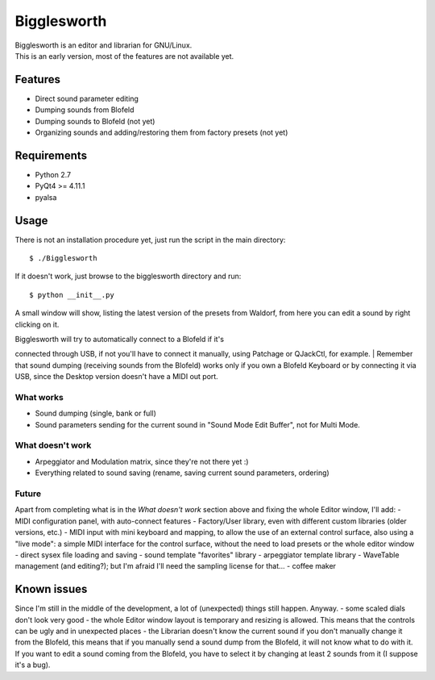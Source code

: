 Bigglesworth
============

| Bigglesworth is an editor and librarian for GNU/Linux.
| This is an early version, most of the features are not available yet.

Features
--------

-  Direct sound parameter editing
-  Dumping sounds from Blofeld
-  Dumping sounds to Blofeld (not yet)
-  Organizing sounds and adding/restoring them from factory presets (not
   yet)

Requirements
------------

-  Python 2.7
-  PyQt4 >= 4.11.1
-  pyalsa

Usage
-----

There is not an installation procedure yet, just run the script in the
main directory:

::

    $ ./Bigglesworth

If it doesn't work, just browse to the bigglesworth directory and run:

::

    $ python __init__.py

A small window will show, listing the latest version of the presets from
Waldorf, from here you can edit a sound by right clicking on it.

| Bigglesworth will try to automatically connect to a Blofeld if it's
connected through USB, if not you'll have to connect it manually, using
Patchage or QJackCtl, for example.
| Remember that sound dumping (receiving sounds from the Blofeld) works
only if you own a Blofeld Keyboard or by connecting it via USB, since
the Desktop version doesn't have a MIDI out port.

What works
~~~~~~~~~~

-  Sound dumping (single, bank or full)
-  Sound parameters sending for the current sound in "Sound Mode Edit
   Buffer", not for Multi Mode.

What doesn't work
~~~~~~~~~~~~~~~~~

-  Arpeggiator and Modulation matrix, since they're not there yet :)
-  Everything related to sound saving (rename, saving current sound
   parameters, ordering)

Future
~~~~~~

Apart from completing what is in the *What doesn't work* section above
and fixing the whole Editor window, I'll add: - MIDI configuration
panel, with auto-connect features - Factory/User library, even with
different custom libraries (older versions, etc.) - MIDI input with mini
keyboard and mapping, to allow the use of an external control surface,
also using a "live mode": a simple MIDI interface for the control
surface, without the need to load presets or the whole editor window -
direct sysex file loading and saving - sound template "favorites"
library - arpeggiator template library - WaveTable management (and
editing?); but I'm afraid I'll need the sampling license for that... -
coffee maker

Known issues
------------

Since I'm still in the middle of the development, a lot of (unexpected)
things still happen. Anyway. - some scaled dials don't look very good -
the whole Editor window layout is temporary and resizing is allowed.
This means that the controls can be ugly and in unexpected places - the
Librarian doesn't know the current sound if you don't manually change it
from the Blofeld, this means that if you manually send a sound dump from
the Blofeld, it will not know what to do with it. If you want to edit a
sound coming from the Blofeld, you have to select it by changing at
least 2 sounds from it (I suppose it's a bug).
